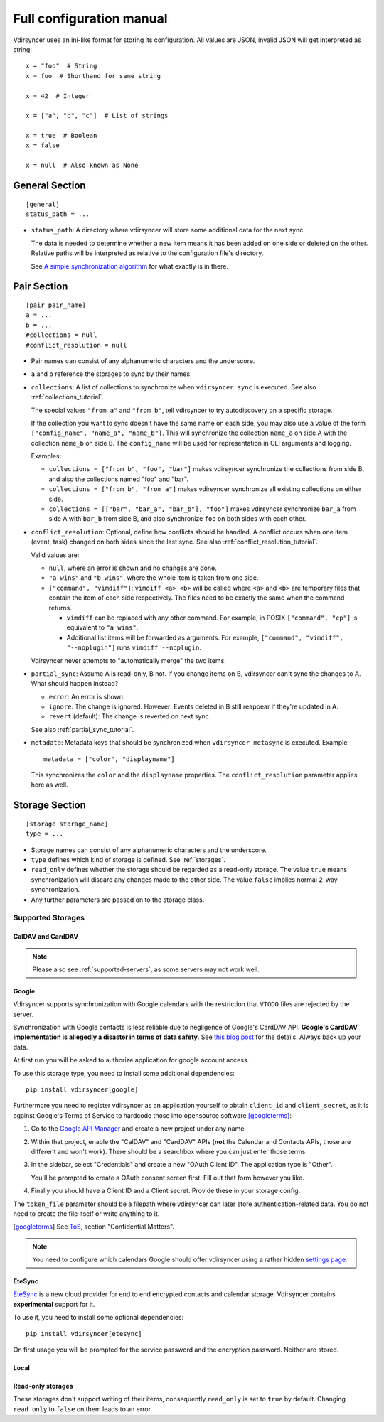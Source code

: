 =========================
Full configuration manual
=========================

Vdirsyncer uses an ini-like format for storing its configuration. All values
are JSON, invalid JSON will get interpreted as string::

    x = "foo"  # String
    x = foo  # Shorthand for same string

    x = 42  # Integer

    x = ["a", "b", "c"]  # List of strings

    x = true  # Boolean
    x = false

    x = null  # Also known as None


.. _general_config:

General Section
===============

::

    [general]
    status_path = ...


- ``status_path``: A directory where vdirsyncer will store some additional data
  for the next sync.

  The data is needed to determine whether a new item means it has been added on
  one side or deleted on the other. Relative paths will be interpreted as
  relative to the configuration file's directory.

  See `A simple synchronization algorithm
  <https://unterwaditzer.net/2016/sync-algorithm.html>`_ for what exactly is in
  there.

.. _pair_config:

Pair Section
============

::

    [pair pair_name]
    a = ...
    b = ...
    #collections = null
    #conflict_resolution = null

- Pair names can consist of any alphanumeric characters and the underscore.

- ``a`` and ``b`` reference the storages to sync by their names.

- ``collections``: A list of collections to synchronize when ``vdirsyncer
  sync`` is executed. See also :ref:`collections_tutorial`.

  The special values ``"from a"`` and ``"from b"``, tell vdirsyncer to try
  autodiscovery on a specific storage.

  If the collection you want to sync doesn't have the same name on each side,
  you may also use a value of the form ``["config_name", "name_a", "name_b"]``.
  This will synchronize the collection ``name_a`` on side A with the collection
  ``name_b`` on side B. The ``config_name`` will be used for representation in
  CLI arguments and logging.

  Examples:

  - ``collections = ["from b", "foo", "bar"]`` makes vdirsyncer synchronize the
    collections from side B, and also the collections named "foo" and "bar".

  - ``collections = ["from b", "from a"]`` makes vdirsyncer synchronize all
    existing collections on either side.

  - ``collections = [["bar", "bar_a", "bar_b"], "foo"]`` makes vdirsyncer
    synchronize ``bar_a`` from side A with ``bar_b`` from side B, and also
    synchronize ``foo`` on both sides with each other.

- ``conflict_resolution``: Optional, define how conflicts should be handled.  A
  conflict occurs when one item (event, task) changed on both sides since the
  last sync. See also :ref:`conflict_resolution_tutorial`.

  Valid values are:

  - ``null``, where an error is shown and no changes are done.
  - ``"a wins"`` and ``"b wins"``, where the whole item is taken from one side.
  - ``["command", "vimdiff"]``: ``vimdiff <a> <b>`` will be called where
    ``<a>`` and ``<b>`` are temporary files that contain the item of each side
    respectively. The files need to be exactly the same when the command
    returns.

    - ``vimdiff`` can be replaced with any other command. For example, in POSIX
      ``["command", "cp"]`` is equivalent to ``"a wins"``.
    - Additional list items will be forwarded as arguments. For example,
      ``["command", "vimdiff", "--noplugin"]`` runs ``vimdiff --noplugin``.

  Vdirsyncer never attempts to "automatically merge" the two items.

.. _partial_sync_def:

- ``partial_sync``: Assume A is read-only, B not. If you change items on B,
  vdirsyncer can't sync the changes to A. What should happen instead?

  - ``error``: An error is shown.
  - ``ignore``: The change is ignored. However: Events deleted in B still
    reappear if they're updated in A.
  - ``revert`` (default): The change is reverted on next sync.

  See also :ref:`partial_sync_tutorial`.

- ``metadata``: Metadata keys that should be synchronized when ``vdirsyncer
  metasync`` is executed. Example::

      metadata = ["color", "displayname"]

  This synchronizes the ``color`` and the ``displayname`` properties. The
  ``conflict_resolution`` parameter applies here as well.

.. _storage_config:

Storage Section
===============

::

    [storage storage_name]
    type = ...

- Storage names can consist of any alphanumeric characters and the underscore.

- ``type`` defines which kind of storage is defined. See :ref:`storages`.

- ``read_only`` defines whether the storage should be regarded as a read-only
  storage. The value ``true`` means synchronization will discard any changes
  made to the other side. The value ``false`` implies normal 2-way
  synchronization.

- Any further parameters are passed on to the storage class.

.. _storages:

Supported Storages
------------------

CalDAV and CardDAV
++++++++++++++++++

.. note::

    Please also see :ref:`supported-servers`, as some servers may not work
    well.

.. storage:: caldav

    CalDAV.

    ::

      [storage example_for_caldav]
      type = "caldav"
      #start_date = null
      #end_date = null
      #item_types = []
      url = "..."
      #username = ""
      #password = ""
      #verify = true
      #auth = null
      #useragent = "vdirsyncer/0.16.4"
      #verify_fingerprint = null
      #auth_cert = null

    You can set a timerange to synchronize with the parameters ``start_date``
    and ``end_date``. Inside those parameters, you can use any Python
    expression to return a valid :py:class:`datetime.datetime` object. For
    example, the following would synchronize the timerange from one year in the
    past to one year in the future::

        start_date = "datetime.now() - timedelta(days=365)"
        end_date = "datetime.now() + timedelta(days=365)"

    Either both or none have to be specified. The default is to synchronize
    everything.

    You can set ``item_types`` to restrict the *kind of items* you want to
    synchronize. For example, if you want to only synchronize events (but don't
    download any tasks from the server), set ``item_types = ["VEVENT"]``. If
    you want to synchronize events and tasks, but have some ``VJOURNAL`` items
    on the server you don't want to synchronize, use ``item_types = ["VEVENT",
    "VTODO"]``.

    :param start_date: Start date of timerange to show, default -inf.
    :param end_date: End date of timerange to show, default +inf.
    :param item_types: Kind of items to show. The default, the empty list, is
        to show all. This depends on particular features on the server, the
        results are not validated.
    :param url: Base URL or an URL to a calendar.
    :param username: Username for authentication.
    :param password: Password for authentication.
    :param verify: Verify SSL certificate, default True. This can also be a
        local path to a self-signed SSL certificate. See :ref:`ssl-tutorial`
        for more information.
    :param verify_fingerprint: Optional. SHA1 or MD5 fingerprint of the
        expected server certificate. See :ref:`ssl-tutorial` for more
        information.
    :param auth: Optional. Either ``basic``, ``digest`` or ``guess``. The
        default is preemptive Basic auth, sending credentials even if server
        didn't request them. This saves from an additional roundtrip per
        request. Consider setting ``guess`` if this causes issues with your
        server.
    :param auth_cert: Optional. Either a path to a certificate with a client
        certificate and the key or a list of paths to the files with them.
    :param useragent: Default ``vdirsyncer``.


.. storage:: carddav

   CardDAV.

   ::
       [storage example_for_carddav]
       type = "carddav"
       url = "..."
       #username = ""
       #password = ""
       #verify = true
       #auth = null
       #useragent = "vdirsyncer/0.16.4"
       #verify_fingerprint = null
       #auth_cert = null

    :param url: Base URL or an URL to an addressbook.
    :param username: Username for authentication.
    :param password: Password for authentication.
    :param verify: Verify SSL certificate, default True. This can also be a
        local path to a self-signed SSL certificate. See :ref:`ssl-tutorial`
        for more information.
    :param verify_fingerprint: Optional. SHA1 or MD5 fingerprint of the
        expected server certificate. See :ref:`ssl-tutorial` for more
        information.
    :param auth: Optional. Either ``basic``, ``digest`` or ``guess``. The
        default is preemptive Basic auth, sending credentials even if server
        didn't request them. This saves from an additional roundtrip per
        request. Consider setting ``guess`` if this causes issues with your
        server.
    :param auth_cert: Optional. Either a path to a certificate with a client
        certificate and the key or a list of paths to the files with them.
    :param useragent: Default ``vdirsyncer``.

Google
++++++

Vdirsyncer supports synchronization with Google calendars with the restriction
that ``VTODO`` files are rejected by the server.

Synchronization with Google contacts is less reliable due to negligence of
Google's CardDAV API. **Google's CardDAV implementation is allegedly a disaster
in terms of data safety**. See `this blog post
<https://evertpot.com/google-carddav-issues/>`_ for the details.  Always back
up your data.

At first run you will be asked to authorize application for google account
access.

To use this storage type, you need to install some additional dependencies::

    pip install vdirsyncer[google]

Furthermore you need to register vdirsyncer as an application yourself to
obtain ``client_id`` and ``client_secret``, as it is against Google's Terms of
Service to hardcode those into opensource software [googleterms]_:

1. Go to the `Google API Manager <https://console.developers.google.com>`_ and
   create a new project under any name.

2. Within that project, enable the "CalDAV" and "CardDAV" APIs (**not** the
   Calendar and Contacts APIs, those are different and won't work). There should
   be a searchbox where you can just enter those terms.

3. In the sidebar, select "Credentials" and create a new "OAuth Client ID". The
   application type is "Other".
   
   You'll be prompted to create a OAuth consent screen first. Fill out that
   form however you like.

4. Finally you should have a Client ID and a Client secret. Provide these in
   your storage config.

The ``token_file`` parameter should be a filepath where vdirsyncer can later
store authentication-related data. You do not need to create the file itself
or write anything to it.

.. [googleterms] See `ToS <https://developers.google.com/terms/?hl=th>`_,
   section "Confidential Matters".

.. note::

    You need to configure which calendars Google should offer vdirsyncer using
    a rather hidden `settings page
    <https://calendar.google.com/calendar/syncselect>`_.

.. storage:: google_calendar

   Google calendar.

   ::

       [storage example_for_google_calendar]
       type = "google_calendar"
       token_file = "..."
       client_id = "..."
       client_secret = "..."
       #start_date = null
       #end_date = null
       #item_types = []

   Please refer to :storage:`caldav` regarding the ``item_types`` and timerange parameters.

    :param token_file: A filepath where access tokens are stored.
    :param client_id/client_secret: OAuth credentials, obtained from the Google
        API Manager.

.. storage:: google_contacts

   Google contacts.

   ::

       [storage example_for_google_contacts]
       type = "google_contacts"
       token_file = "..."
       client_id = "..."
       client_secret = "..."

    :param token_file: A filepath where access tokens are stored.
    :param client_id/client_secret: OAuth credentials, obtained from the Google
        API Manager.

EteSync
+++++++

`EteSync <https://www.etesync.com/>`_ is a new cloud provider for end to end
encrypted contacts and calendar storage. Vdirsyncer contains **experimental**
support for it.

To use it, you need to install some optional dependencies::

    pip install vdirsyncer[etesync]

On first usage you will be prompted for the service password and the encryption
password. Neither are stored.

.. storage:: etesync_contacts

   Contacts for etesync.

   ::

       [storage example_for_etesync_contacts]
       email = ...
       secrets_dir = ...
       #server_path = ...
       #db_path = ...
   
    :param email: The email address of your account.
    :param secrets_dir: A directory where vdirsyncer can store the encryption
        key and authentication token.
    :param server_url: Optional. URL to the root of your custom server.
    :param db_path: Optional. Use a different path for the database.

.. storage:: etesync_calendars

   Calendars for etesync.

   ::

       [storage example_for_etesync_calendars]
       email = ...
       secrets_dir = ...
       #server_path = ...
       #db_path = ...
   
    :param email: The email address of your account.
    :param secrets_dir: A directory where vdirsyncer can store the encryption
        key and authentication token.
    :param server_url: Optional. URL to the root of your custom server.
    :param db_path: Optional. Use a different path for the database.

Local
+++++

.. storage:: filesystem

    Saves each item in its own file, given a directory.

    ::

      [storage example_for_filesystem]
      type = "filesystem"
      path = "..."
      fileext = "..."
      #encoding = "utf-8"
      #post_hook = null

    Can be used with `khal <http://lostpackets.de/khal/>`_. See :doc:`vdir` for
    a more formal description of the format.

    Directories with a leading dot are ignored to make usage of e.g. version
    control easier.

    :param path: Absolute path to a vdir/collection. If this is used in
        combination with the ``collections`` parameter in a pair-section, this
        should point to a directory of vdirs instead.
    :param fileext: The file extension to use (e.g. ``.txt``). Contained in the
        href, so if you change the file extension after a sync, this will
        trigger a re-download of everything (but *should* not cause data-loss
        of any kind).
    :param encoding: File encoding for items, both content and filename.
    :param post_hook: A command to call for each item creation and
        modification. The command will be called with the path of the
        new/updated file.

.. storage:: singlefile

    Save data in single local ``.vcf`` or ``.ics`` file.

    The storage basically guesses how items should be joined in the file.

    .. versionadded:: 0.1.6

    .. note::
        This storage is very slow, and that is unlikely to change. You should
        consider using :storage:`filesystem` if it fits your usecase.

    :param path: The filepath to the file to be written to. If collections are
        used, this should contain ``%s`` as a placeholder for the collection
        name.
    :param encoding: Which encoding the file should use. Defaults to UTF-8.

    Example for syncing with :storage:`caldav`::

        [pair my_calendar]
        a = my_calendar_local
        b = my_calendar_remote
        collections = ["from a", "from b"]

        [storage my_calendar_local]
        type = "singlefile"
        path = ~/.calendars/%s.ics

        [storage my_calendar_remote]
        type = "caldav"
        url = https://caldav.example.org/
        #username =
        #password =

    Example for syncing with :storage:`caldav` using a ``null`` collection::

        [pair my_calendar]
        a = my_calendar_local
        b = my_calendar_remote

        [storage my_calendar_local]
        type = "singlefile"
        path = ~/my_calendar.ics

        [storage my_calendar_remote]
        type = "caldav"
        url = https://caldav.example.org/username/my_calendar/
        #username =
        #password =

Read-only storages
++++++++++++++++++

These storages don't support writing of their items, consequently ``read_only``
is set to ``true`` by default. Changing ``read_only`` to ``false`` on them
leads to an error.

.. storage:: http

    Use a simple ``.ics`` file (or similar) from the web.
    ``webcal://``-calendars are supposed to be used with this, but you have to
    replace ``webcal://`` with ``http://``, or better, ``https://``.

    ::

        [pair holidays]
        a = holidays_local
        b = holidays_remote
        collections = null

        [storage holidays_local]
        type = "filesystem"
        path = ~/.config/vdir/calendars/holidays/
        fileext = .ics

        [storage holidays_remote]
        type = "http"
        url = https://example.com/holidays_from_hicksville.ics

    Too many WebCAL providers generate UIDs of all ``VEVENT``-components
    on-the-fly, i.e. all UIDs change every time the calendar is downloaded.
    This leads many synchronization programs to believe that all events have
    been deleted and new ones created, and accordingly causes a lot of
    unnecessary uploads and deletions on the other side. Vdirsyncer completely
    ignores UIDs coming from :storage:`http` and will replace them with a hash
    of the normalized item content.

    :param url: URL to the ``.ics`` file.
    :param username: Username for HTTP basic authentication.
    :param password: Password for HTTP basic authentication.
    :param useragent: Default ``vdirsyncer``.
    :param verify_cert: Add one new root certificate file in PEM format. Useful
                        for servers with self-signed certificates.
    :param auth_cert: Optional. Either a path to a certificate with a client
        certificate and the key or a list of paths to the files with them.
